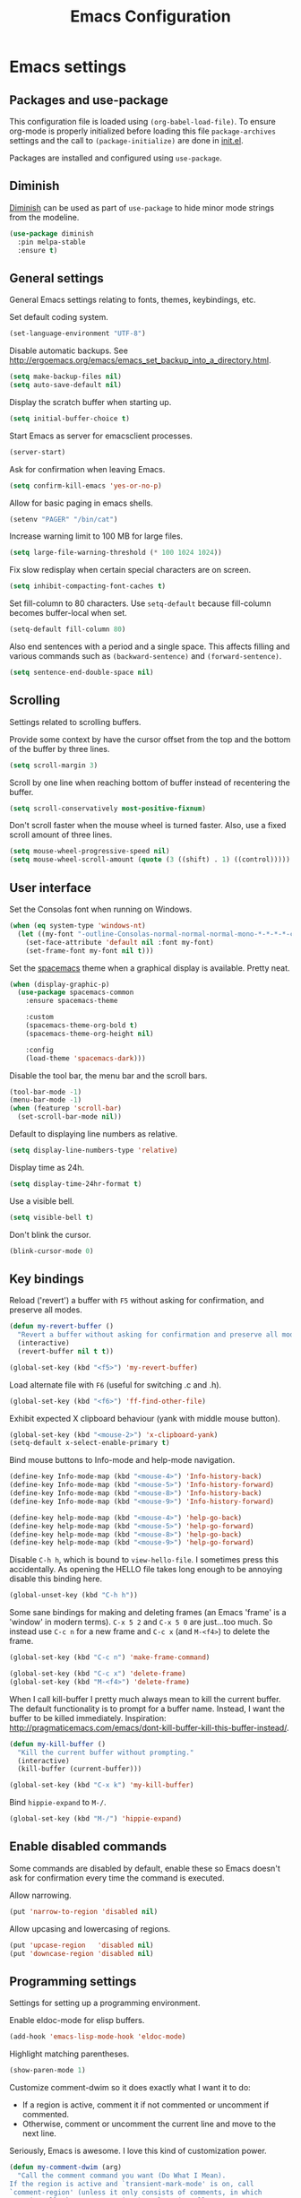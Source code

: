 #+TITLE: Emacs Configuration

* Emacs settings
** Packages and use-package
This configuration file is loaded using ~(org-babel-load-file)~. To ensure
org-mode is properly initialized before loading this file ~package-archives~
settings and the call to ~(package-initialize)~ are done in [[file:init.el][init.el]].

Packages are installed and configured using ~use-package~.

** Diminish
[[https://github.com/myrjola/diminish.el][Diminish]] can be used as part of =use-package= to hide minor mode strings from
the modeline.
#+BEGIN_SRC emacs-lisp
  (use-package diminish
    :pin melpa-stable
    :ensure t)
#+END_SRC

** General settings
General Emacs settings relating to fonts, themes, keybindings, etc.

Set default coding system.
#+BEGIN_SRC emacs-lisp
  (set-language-environment "UTF-8")
#+END_SRC

Disable automatic backups. See
http://ergoemacs.org/emacs/emacs_set_backup_into_a_directory.html.
#+BEGIN_SRC emacs-lisp
  (setq make-backup-files nil)
  (setq auto-save-default nil)
#+END_SRC

Display the scratch buffer when starting up.
#+BEGIN_SRC emacs-lisp
  (setq initial-buffer-choice t)
#+END_SRC

Start Emacs as server for emacsclient processes.
#+BEGIN_SRC emacs-lisp
  (server-start)
#+END_SRC

Ask for confirmation when leaving Emacs.
#+BEGIN_SRC emacs-lisp
  (setq confirm-kill-emacs 'yes-or-no-p)
#+END_SRC

Allow for basic paging in emacs shells.
#+BEGIN_SRC emacs-lisp
  (setenv "PAGER" "/bin/cat")
#+END_SRC

Increase warning limit to 100 MB for large files.
#+BEGIN_SRC emacs-lisp
  (setq large-file-warning-threshold (* 100 1024 1024))
#+END_SRC

Fix slow redisplay when certain special characters are on screen.
#+BEGIN_SRC emacs-lisp
  (setq inhibit-compacting-font-caches t)
#+END_SRC

Set fill-column to 80 characters. Use ~setq-default~ because fill-column becomes
buffer-local when set.
#+BEGIN_SRC emacs-lisp
  (setq-default fill-column 80)
#+END_SRC

Also end sentences with a period and a single space. This affects filling and
various commands such as ~(backward-sentence)~ and ~(forward-sentence)~.
#+BEGIN_SRC emacs-lisp
  (setq sentence-end-double-space nil)
#+END_SRC

** Scrolling
Settings related to scrolling buffers.

Provide some context by have the cursor offset from the top and the bottom of
the buffer by three lines.
#+BEGIN_SRC emacs-lisp
  (setq scroll-margin 3)
#+END_SRC

Scroll by one line when reaching bottom of buffer instead of recentering the
buffer.
#+BEGIN_SRC emacs-lisp
  (setq scroll-conservatively most-positive-fixnum)
#+END_SRC

Don't scroll faster when the mouse wheel is turned faster. Also, use a fixed
scroll amount of three lines.
#+BEGIN_SRC emacs-lisp
  (setq mouse-wheel-progressive-speed nil)
  (setq mouse-wheel-scroll-amount (quote (3 ((shift) . 1) ((control)))))
#+END_SRC

** User interface
Set the Consolas font when running on Windows.
#+BEGIN_SRC emacs-lisp
  (when (eq system-type 'windows-nt)
    (let ((my-font "-outline-Consolas-normal-normal-normal-mono-*-*-*-*-c-*-iso8859-1"))
      (set-face-attribute 'default nil :font my-font)
      (set-frame-font my-font nil t)))
#+END_SRC

Set the [[https://github.com/nashamri/spacemacs-theme][spacemacs]] theme when a graphical display is available. Pretty neat.
#+BEGIN_SRC emacs-lisp
  (when (display-graphic-p)
    (use-package spacemacs-common
      :ensure spacemacs-theme

      :custom
      (spacemacs-theme-org-bold t)
      (spacemacs-theme-org-height nil)

      :config
      (load-theme 'spacemacs-dark)))
#+END_SRC

Disable the tool bar, the menu bar and the scroll bars.
#+BEGIN_SRC emacs-lisp
  (tool-bar-mode -1)
  (menu-bar-mode -1)
  (when (featurep 'scroll-bar)
    (set-scroll-bar-mode nil))
#+END_SRC

Default to displaying line numbers as relative.
#+BEGIN_SRC emacs-lisp
  (setq display-line-numbers-type 'relative)
#+END_SRC

Display time as 24h.
#+BEGIN_SRC emacs-lisp
  (setq display-time-24hr-format t)
#+END_SRC

Use a visible bell.
#+BEGIN_SRC emacs-lisp
  (setq visible-bell t)
#+END_SRC

Don't blink the cursor.
#+BEGIN_SRC emacs-lisp
  (blink-cursor-mode 0)
#+END_SRC

** Key bindings
Reload ('revert') a buffer with =F5= without asking for confirmation, and
preserve all modes.
#+BEGIN_SRC emacs-lisp
  (defun my-revert-buffer ()
    "Revert a buffer without asking for confirmation and preserve all modes."
    (interactive)
    (revert-buffer nil t t))

  (global-set-key (kbd "<f5>") 'my-revert-buffer)
#+END_SRC

Load alternate file with =F6= (useful for switching .c and .h).
#+BEGIN_SRC emacs-lisp
  (global-set-key (kbd "<f6>") 'ff-find-other-file)
#+END_SRC

Exhibit expected X clipboard behaviour (yank with middle mouse button).
#+BEGIN_SRC emacs-lisp
  (global-set-key (kbd "<mouse-2>") 'x-clipboard-yank)
  (setq-default x-select-enable-primary t)
#+END_SRC

Bind mouse buttons to Info-mode and help-mode navigation.
#+BEGIN_SRC emacs-lisp
  (define-key Info-mode-map (kbd "<mouse-4>") 'Info-history-back)
  (define-key Info-mode-map (kbd "<mouse-5>") 'Info-history-forward)
  (define-key Info-mode-map (kbd "<mouse-8>") 'Info-history-back)
  (define-key Info-mode-map (kbd "<mouse-9>") 'Info-history-forward)

  (define-key help-mode-map (kbd "<mouse-4>") 'help-go-back)
  (define-key help-mode-map (kbd "<mouse-5>") 'help-go-forward)
  (define-key help-mode-map (kbd "<mouse-8>") 'help-go-back)
  (define-key help-mode-map (kbd "<mouse-9>") 'help-go-forward)
#+END_SRC

Disable =C-h h=, which is bound to ~view-hello-file~. I sometimes press this
accidentally. As opening the HELLO file takes long enough to be annoying disable
this binding here.
#+BEGIN_SRC emacs-lisp
  (global-unset-key (kbd "C-h h"))
#+END_SRC

Some sane bindings for making and deleting frames (an Emacs 'frame' is a
'window' in modern terms). =C-x 5 2= and =C-x 5 0= are just...too much. So
instead use =C-c n= for a new frame and =C-c x= (and =M-<f4>=) to delete the
frame.
#+BEGIN_SRC emacs-lisp
  (global-set-key (kbd "C-c n") 'make-frame-command)

  (global-set-key (kbd "C-c x") 'delete-frame)
  (global-set-key (kbd "M-<f4>") 'delete-frame)
#+END_SRC

When I call kill-buffer I pretty much always mean to kill the current
buffer. The default functionality is to prompt for a buffer name. Instead, I
want the buffer to be killed immediately. Inspiration:
http://pragmaticemacs.com/emacs/dont-kill-buffer-kill-this-buffer-instead/.
#+BEGIN_SRC emacs-lisp
  (defun my-kill-buffer ()
    "Kill the current buffer without prompting."
    (interactive)
    (kill-buffer (current-buffer)))

  (global-set-key (kbd "C-x k") 'my-kill-buffer)
#+END_SRC

Bind =hippie-expand= to =M-/=.
#+BEGIN_SRC emacs-lisp
  (global-set-key (kbd "M-/") 'hippie-expand)
#+END_SRC

** Enable disabled commands
Some commands are disabled by default, enable these so Emacs doesn't
ask for confirmation every time the command is executed.

Allow narrowing.
#+BEGIN_SRC emacs-lisp
  (put 'narrow-to-region 'disabled nil)
#+END_SRC

Allow upcasing and lowercasing of regions.
#+BEGIN_SRC emacs-lisp
  (put 'upcase-region   'disabled nil)
  (put 'downcase-region 'disabled nil)
#+END_SRC

** Programming settings
Settings for setting up a programming environment.

Enable eldoc-mode for elisp buffers.
#+BEGIN_SRC emacs-lisp
  (add-hook 'emacs-lisp-mode-hook 'eldoc-mode)
#+END_SRC

Highlight matching parentheses.
#+BEGIN_SRC emacs-lisp
  (show-paren-mode 1)
#+END_SRC

Customize comment-dwim so it does exactly what I want it to do:
- If a region is active, comment it if not commented or uncomment if commented.
- Otherwise, comment or uncomment the current line and move to the next line.
Seriously, Emacs is awesome. I love this kind of customization power.
#+BEGIN_SRC emacs-lisp
  (defun my-comment-dwim (arg)
    "Call the comment command you want (Do What I Mean).
  If the region is active and `transient-mark-mode' is on, call
  `comment-region' (unless it only consists of comments, in which
  case it calls `uncomment-region').  Else, it calls
  `comment-line'.  Custom implementation derived from
  `comment-dwim'. The difference is that the original function
  appends a comment to a line while this function comments the
  line itself."
    (interactive "*P")
    (comment-normalize-vars)
    (if (use-region-p)
        (comment-or-uncomment-region (region-beginning) (region-end) arg)
      (comment-line 1)))
#+END_SRC

Autoscroll compilation window and stop on first error.
#+BEGIN_SRC emacs-lisp
  (setq compilation-scroll-output 'first-error)
#+END_SRC

Set c and sh indentation to 2, and never indent with tabs.
#+BEGIN_SRC emacs-lisp
  (setq c-default-style "linux"
        c-basic-offset 2)

  (setq-default indent-tabs-mode nil)

  (setq sh-basic-offset 2)
#+END_SRC

Set some modes for specific file types.
- Set ~xml-mode~ when loading =cbproj= and =groupproj= files.
- Set ~c++-mode~ when loading =.rc= and =.rh= files.
- Set ~c++-mode~ when loading =.h= files. All I do is c++ all day.
- Set ~conf-mode~ when loading a Doxygen configuration file.
#+BEGIN_SRC emacs-lisp
  (add-to-list 'auto-mode-alist '("\\.cbproj\\'" . xml-mode))
  (add-to-list 'auto-mode-alist '("\\.groupproj\\'" . xml-mode))

  (add-to-list 'auto-mode-alist '("\\.rh\\'" . c++-mode))
  (add-to-list 'auto-mode-alist '("\\.rc\\'" . c++-mode))

  (add-to-list 'auto-mode-alist '("\\.h\\'" . c++-mode))

  (add-to-list 'auto-mode-alist '("Doxyfile" . conf-mode))
#+END_SRC

Highlight TODO keywords in all programming modes using the =org-todo=
face.
#+BEGIN_SRC emacs-lisp
  (defun my-prog-mode-todo-font-lock ()
    "Font lock for \"TODO\" strings in prog-mode major modes.
  Sets face to `org-todo'."
    (font-lock-add-keywords nil
                            '(("\\<\\(TODO\\).*:" 1 'org-todo prepend))))

  (add-hook 'prog-mode-hook 'my-prog-mode-todo-font-lock)
#+END_SRC

** Default search function
Just a wrapper around whatever search function strikes my fancy
today. This makes it easier to change functionality without the tedium
of having to rebind all keys.
#+BEGIN_SRC emacs-lisp
  (defun my-search ()
    (interactive)
    (swiper-helm (word-at-point)))
    ;; (swiper))
    ;; (helm-occur))
    ;; (helm-swoop))

  (global-set-key (kbd "C-s") 'my-search)
#+END_SRC

** Find configuration files
This configuration file is written in =org-mode=. The file is
tangled into an =.el= file using an ~(org-babel-load-file)~ call in
=init.el= when Emacs starts.

These functions enable quick access to the configuration file and the
Emacs init file.
#+BEGIN_SRC emacs-lisp
  (defun my-find-configuration-file ()
    "Opens the configuration file in a new buffer.
  Opens the configuration file that is loaded by
  `user-init-file'. Use `my-find-init-file' to open
  `user-init-file'."
    (interactive)
    (find-file (concat user-emacs-directory "configuration.org")))

  (defun my-find-init-file ()
    "Opens `user-init-file' in a new buffer."
    (interactive)
    (find-file user-init-file))
#+END_SRC

** Spell check
Use hunspell as spell checker if it is available. Neato. Also enable flyspell
for text mode.
#+BEGIN_SRC emacs-lisp
  (when (executable-find "hunspell")
    (setq ispell-program-name "hunspell")
    (setq ispell-really-hunspell t)
    (add-hook 'text-mode-hook 'flyspell-mode))
#+END_SRC

** IBuffer
Remap =C-x C-b= to ~ibuffer~ instead of the default.

Use a human-readable Size column for =ibuffer=. Taken from [[https://www.emacswiki.org/emacs/IbufferMode#toc12][Emacs Wiki]].
#+BEGIN_SRC emacs-lisp
  (use-package ibuffer
    :bind (("C-x C-b" . ibuffer))
    :config
    ;; Use human readable Size column instead of original one.
    (define-ibuffer-column size-h
      (:name "Size" :inline t)
      (cond
       ((> (buffer-size) 1000000) (format "%7.1fM" (/ (buffer-size) 1000000.0)))
       ((> (buffer-size) 100000) (format "%7.0fk" (/ (buffer-size) 1000.0)))
       ((> (buffer-size) 1000) (format "%7.1fk" (/ (buffer-size) 1000.0)))
       (t (format "%8d" (buffer-size)))))

    ;; Modify the default ibuffer-formats.
    (setq ibuffer-formats
          '((mark modified read-only " "
                  (name 18 18 :left :elide)
                  " "
                  (size-h 9 -1 :right)
                  " "
                  (mode 16 16 :left :elide)
                  " "
                  filename-and-process))))
#+END_SRC

** Ediff
Always split windows horizontally when running ediff. This is more comfortable
to me on modern screens.
#+BEGIN_SRC emacs-lisp
  (setq ediff-split-window-function 'split-window-horizontally)
  (setq ediff-merge-split-window-function 'split-window-horizontally)
#+END_SRC

** Eww
Set eww (shr) frame width.
#+BEGIN_SRC emacs-lisp
  (setq shr-width 80)
#+END_SRC

** Eshell
Initialize and set up eshell completion.
#+BEGIN_SRC emacs-lisp
  (add-hook 'eshell-mode-hook (lambda ()
                                (eshell-cmpl-initialize)
                                (setq eshell-cmpl-cycle-completions nil)))
#+END_SRC

** Dired
Use human-readable sizes in dired listings.
#+begin_src emacs-lisp
  (setq dired-listing-switches "-alh")
#+end_src

* Smart mode line
Use [[https://github.com/Malabarba/smart-mode-line][smart-mode-line]] as a mode-line. Nothing too fancy but offers more
than the default, such as abbreviating =.emacs.d= to =:ED:=.
#+BEGIN_SRC emacs-lisp
  (use-package smart-mode-line
    :ensure t
    :pin melpa-stable

    :config
    (setq sml/theme 'automatic)
    (sml/setup))
#+END_SRC

* Default text scale
By default, scaling in Emacs (using =text-scale-adjust=) only scales
the text in the buffer, but not in the modeline or the
mini-buffer. The package [[https://github.com/purcell/default-text-scale][default-text-scale]] enables Emacs-wide
scaling.
#+BEGIN_SRC emacs-lisp
  (use-package default-text-scale
    :ensure t
    :pin melpa-stable
    :bind (("C-M-="       . default-text-scale-increase)
           ("C-<mouse-4>" . default-text-scale-increase)
           ("C-M--"       . default-text-scale-decrease)
           ("C-<mouse-5>" . default-text-scale-decrease)))
#+END_SRC

* Evil
I used to be a Vim user. To be honest, I guess I still am. Else why
commit the sacrilege of using Vim bindings in Emacs? The modal editing
model of Vim works really well for me, and [[https://github.com/emacs-evil/evil][Evil]] is hands down the best
Vim emulator for Emacs. This gives me the best of both worlds: the
modal editing of Vim combined with the extensibility of Emacs.
#+BEGIN_SRC emacs-lisp
  (use-package evil
    :ensure t
    :pin melpa-stable
    :demand t
    :diminish undo-tree-mode
    :bind (:map evil-normal-state-map
                ("C-s"     . save-buffer)
                ("C-/"     . my-comment-dwim)
                ("C-f"     . my-search)

           :map evil-motion-state-map
                ("C-f" . my-search)

           :map evil-insert-state-map
                ("C-s" . save-buffer)
           )
    :init
    (setq evil-want-C-u-scroll t)
    (setq evil-symbol-word-search t)
    (setq evil-shift-width 2)

    :config
    ;; Ensure the yank register (on Windows, at least) is not overwritten when
    ;; performing a visual selection.
    ;; See https://emacs.stackexchange.com/questions/9344/pasting-in-evil-mode-when-theres-an-active-selection-copies-the-selection
    (fset 'evil-visual-update-x-selection 'ignore)

    (evil-define-key 'motion Man-mode-map (kbd "RET") 'man-follow)

    ;; Jump to tag and recenter.
    (advice-add 'evil-jump-to-tag     :after 'evil-scroll-line-to-center)
    (advice-add 'evil-jump-backward   :after 'evil-scroll-line-to-center)
    (advice-add 'evil-jump-forward    :after 'evil-scroll-line-to-center)
    (advice-add 'evil-search-next     :after 'evil-scroll-line-to-center)
    (advice-add 'evil-search-previous :after 'evil-scroll-line-to-center)

    ;; Ex commands.
    (evil-ex-define-cmd "A"  'ff-find-other-file)
    (evil-ex-define-cmd "ls" 'ibuffer)

    ;; Ensure Emacs bindings for RET and SPC are available in motion state.
    ;; https://www.emacswiki.org/emacs/Evil#toc12
    (defun my-move-key (keymap-from keymap-to key)
      "Moves key binding from one keymap to another, deleting from the old location. "
      (define-key keymap-to key (lookup-key keymap-from key))
      (define-key keymap-from key nil))
    (my-move-key evil-motion-state-map evil-normal-state-map (kbd "RET"))
    (my-move-key evil-motion-state-map evil-normal-state-map " ")

    (defun my-evil-c-end-of-statement ()
      "Go to the end of the innermost C statement.
  Calls `c-end-of-statement' after incrementing `point' by 1.
  Enables use of of this function while in evil normal state. See
  Info node `(evil)Modes and states'."
      (interactive)
      (evil-goto-char (+ 1 (point)))
      (c-end-of-statement))

    (evil-define-key 'normal c-mode-map (kbd "M-e") 'my-evil-c-end-of-statement)
    (evil-define-key 'normal c++-mode-map (kbd "M-e") 'my-evil-c-end-of-statement)

    ;; Set custom evil state when in these modes.
    (add-hook 'with-editor-mode-hook 'evil-normal-state)

    (evil-set-initial-state 'shell-mode            'emacs)
    (evil-set-initial-state 'eshell-mode           'emacs)
    (evil-set-initial-state 'image-mode            'emacs)
    (evil-set-initial-state 'dired-mode            'emacs)
    (evil-set-initial-state 'messages-buffer-mode  'motion)
    (evil-set-initial-state 'eww-mode              'motion)
    (evil-set-initial-state 'eww-buffers-mode      'motion)
    (evil-set-initial-state 'elisp-refs-mode       'motion))
#+END_SRC

* Evil-leader
Configure [[https://github.com/cofi/evil-leader][evil-leader]] for leader keys with Evil.
#+BEGIN_SRC emacs-lisp
  (use-package evil-leader
    :ensure t
    :pin melpa-stable
    :after evil

    :config
    (evil-leader/set-leader ",")
    (evil-leader/set-key "e"   'my-find-configuration-file
                         "i"   'my-find-init-file

                          "sh"  'eshell

                          "wc"  'evil-window-delete
                          "x0"  'delete-window

                          "ww"  'evil-window-next
                          "xo"  'other-window

                          "wo"  'delete-other-windows
                          "x1"  'delete-other-windows

                          "ws"  'evil-window-split
                          "x2"  'split-window-below

                          "wv"  'evil-window-vsplit
                          "x3"  'split-window-right

                          "wh"  'evil-window-left
                          "wj"  'evil-window-down
                          "wk"  'evil-window-up
                          "wl"  'evil-window-right

                          "xk"  'my-kill-buffer
                          "rb"  'revert-buffer
                          "x#"  'server-edit
                          "n"   'server-edit
                          "xc"  'save-buffers-kill-terminal

                          "l"   'whitespace-mode
                          "hl"  'hl-line-mode
                          "rl"  'display-line-numbers-mode

                          "m"   'compile
                          "c"   'compile)

    ;; Enable evil leader.
    (global-evil-leader-mode)

    ;; Start evil.
    (evil-mode))
#+END_SRC

* Dash
Ensure [[https://github.com/magnars/dash.el][dash]] ("A modern list library for Emacs") is installed. It is used by many
packages.
#+BEGIN_SRC emacs-lisp
  (use-package dash
    :ensure t
    :pin melpa-stable)
#+END_SRC

* Helm
Use [[https://emacs-helm.github.io/helm/][Helm]] for completion and narrowing.
#+BEGIN_SRC emacs-lisp
  (use-package helm
    :diminish helm-mode
    :ensure t
    :pin melpa-stable
    :bind (("M-x"     . helm-M-x)
           ("C-x b"   . helm-mini)
           ("C-x C-f" . helm-find-files)
           ("C-x C-h" . helm-resume-existing)
           ("C-x r l" . helm-bookmarks)

           :map helm-map ;; Use <C-tab> and <C-S-tab> to navigate helm buffers.
           ("<C-tab>"   . helm-next-line)
           ("<C-S-tab>" . helm-previous-line)

           :map evil-normal-state-map
           ("<SPC>" . helm-mini)

           :map evil-leader--default-map
           ("b"  . helm-mini)
           ("xf" . helm-find-files)
           ("hb" . helm-bookmarks)
           ("hs" . helm-semantic-or-imenu)
           ("xh" . helm-resume-existing))

    :config
    (defun helm-resume-existing ()
      "Resume previous helm session with prefix to choose among existing helm buffers."
      (interactive)
      (helm-resume t))

    (helm-mode 1)

    (setq helm-buffer-max-length nil)
    (setq helm-split-window-inside-p t)

    (add-hook 'eshell-mode-hook (lambda ()
                                  (define-key eshell-mode-map (kbd "M-p") 'helm-eshell-history)))

    (evil-leader/set-key-for-mode 'org-mode "hs" 'helm-org-in-buffer-headings)

    (advice-add 'helm-org-in-buffer-headings
                :after
                (lambda ()
                  "Move selected line to top when helm exits successfully."
                  (when (= helm-exit-status 0)
                    (recenter-top-bottom 0)))))
#+END_SRC

* Projectile
Use [[https://github.com/bbatsov/projectile][Projectile]] for project interaction. Works really well with
Git repositories for quick navigation.
#+BEGIN_SRC emacs-lisp
  (use-package projectile
    :ensure t
    :pin melpa-stable
    :bind-keymap ("C-c p" . projectile-command-map)
    :bind (:map projectile-mode-map
                ("<f9>" . projectile-run-project)
                ("C-<f9>" . projectile-compile-project)
                ("M-<f9>" . projectile-test-project))

    :init
    (add-hook 'c-mode-hook     'projectile-mode)
    (add-hook 'c++-mode-hook   'projectile-mode)
    (add-hook 'cmake-mode-hook 'projectile-mode)

    :config
    (projectile-mode 1)

    (setq projectile-indexing-method 'hybrid)
    (setq projectile-enable-caching t)
    (setq projectile-use-git-grep t))
#+END_SRC

* Helm-projectile
[[https://github.com/bbatsov/helm-projectile][Combine]] Helm and Projectile for awesome project navigation with awesome
completion.
#+BEGIN_SRC emacs-lisp
  (use-package helm-projectile
    :ensure t
    :pin melpa-stable
    :after dash helm projectile
    :bind 
    (:map projectile-command-map
          ("p" . helm-projectile-switch-project)
          :map evil-leader--default-map
          ("pf"  . helm-projectile-find-file)
          ("psg" . helm-projectile-grep)
          ("pa"  . helm-projectile-find-other-file))

    :init
    (setq helm-projectile-fuzzy-match nil)
    (setq projectile-switch-project-action 'helm-projectile)

    :config
    (helm-projectile-on))
#+END_SRC

* Outline-magic
The package [[https://github.com/tj64/outline-magic][outline-magic]] provides ~(outline-cycle)~, which functions similar to
~(org-cycle)~. This is useful for the odd occasion when I run into an
outline-mode buffer.
#+begin_src emacs-lisp
  (use-package outline-magic
    :bind (:map outline-mode-map
                ([tab] . outline-cycle)))
#+end_src

* Org mode
[[https://orgmode.org/][Org-mode]] is, for me, a compelling reason to use Emacs. At the very
least, it is useful for note taking and managing work using TODO
lists. More recently, I have also started using org-mode to keep track
of time spent on individual tasks, in addition to simply keeping track
of the total amount of time spent at work during a day, which I have
been doing for some years now.

The ~(my-clock-in)~ and ~(my-clock-in-monday)~ functions are used for
keeping track of time spent at work.
#+BEGIN_SRC emacs-lisp
  ;; Org html export requires htmlize.
  (use-package htmlize
    :ensure t
    :pin melpa-stable
    :defer t)

  (use-package org
    :ensure t
    :pin gnu
    ;; Global key bindings.
    :bind (("\C-cl" . org-store-link)
           ("\C-ca" . org-agenda)
           ("\C-cc" . org-capture)
           ("\C-cb" . org-switchb)
           ("\C-ci" . my-clock-in)
           ("\C-cj" . org-clock-goto)
           ("\C-co" . org-clock-out))
    :init
    (setq org-todo-keywords
          '((sequence "TODO" "IN PROGRESS" "REVIEW" "DONE" )))

    ;; Set org-agenda-files to file with list containing all agenda files.
    (setq org-agenda-files (concat org-directory "/org-agenda-files.org"))

    :config
    (defun my-clock-in-monday ()
      "Create a heading \"Week <WEEK-NUMBER>\" above the current heading,
  then calls `my-clock-in' with argument MONDAY set to t. The week
  number is the ISO week number."
      (interactive)
      (if (not (org-at-heading-p))
          (user-error "Not at a heading"))
      (beginning-of-line)
      (org-insert-heading)
      (insert (format "Week %s" (org-days-to-iso-week (org-today))))
      (my-clock-in t))

    (defun my-clock-in (&optional monday)
      "Create a heading after the current heading and clock in using
  `org-clock-in'. The heading has the format \"[timestamp]\", where timestamp is
  an inactive org timestamp.

  If the optional argument MONDAY is t the heading is also
  demoted by one level."
      (interactive)
      (if (not (org-at-heading-p))
          (user-error "Not at a heading"))
      (org-insert-heading-after-current)
      (org-insert-time-stamp (current-time) nil t)
      (if monday
          (org-demote))
      (org-clock-in))

    (org-clock-persistence-insinuate)

    (setq org-clock-clocktable-default-properties
          '(:maxlevel 3 :scope agenda :block yesterday :narrow 120!))

    ;; Show total amount of hours and minutes, instead of formatting as "d hh:mm".
    (setq org-duration-format '((special . h:mm)))

    ;; Set all agenda files as refile targets.
    (setq org-refile-targets '((org-agenda-files :maxlevel . 3)))

    ;; Enable refiling to the top level of an org file.
    (setq org-refile-use-outline-path 'file)

    ;; Org mode babel language support.
    (org-babel-do-load-languages
     'org-babel-load-languages
     '((emacs-lisp . t)
       (shell . t)
       (C . t)))

    ;; Do not interpret "_" and "^" for sub and superscript when
    ;; exporting.
    (setq org-export-with-sub-superscripts nil)

    ;; When in org-mode, use expected org-mode tab behaviour when in
    ;; Normal and Insert state. Set jump keys to navigate org links and
    ;; the mark ring.
    (evil-define-key 'normal org-mode-map
      [tab] 'org-cycle
      (kbd "C-]") 'org-open-at-point
      (kbd "C-o") 'org-mark-ring-goto)

    (evil-define-key 'insert org-mode-map [tab] 'org-cycle)

    ;; Don't complete in steps, works well with narrowing frameworks such as Helm.
    (setq org-outline-path-complete-in-steps nil)

    ;; Save the running clock when Emacs exits.
    (setq org-clock-persist 'clock)

    ;; Flushright tags to column 100.
    (setq org-tags-column -100))
#+END_SRC

* Magit
[[https://magit.vc/][Magit]] is another (alongside org-mode) compelling reason to use Emacs. Seriously,
it is the best keyboard driven Git interface I know of. It also integrates very
nicely into Emacs. Interactive rebasing, cherry-picking or running git blame on
a single file are a breeze with Magit.
#+BEGIN_SRC emacs-lisp
  (use-package magit
    :ensure t
    :pin melpa-stable
    :defer t
    :bind (:map evil-leader--default-map
                ("st" . magit-staging)
                ("f"  . magit-file-popup))

    :init
    (evil-set-initial-state 'magit-staging-mode 'emacs)

    :config
    ;; Don't show tags when displaying refs.
    (remove-hook 'magit-refs-sections-hook 'magit-insert-tags)

    ;; Don't show diff when committing (use C-c C-d to show diff anyway).
    (remove-hook 'server-switch-hook 'magit-commit-diff)

    ;; Improve staging performance on Windows.
    ;; See https://github.com/magit/magit/issues/2395
    (define-derived-mode magit-staging-mode magit-status-mode "Magit staging"
      "Mode for showing staged and unstaged changes."
      :group 'magit-status)

    (defun magit-staging-refresh-buffer ()
      (magit-insert-section (status)
                            (magit-insert-untracked-files)
                            (magit-insert-unstaged-changes)
                            (magit-insert-staged-changes)))

    (defun magit-staging ()
      (interactive)
      (magit-mode-setup #'magit-staging-mode))

    (magit-define-popup-switch 'magit-log-popup ?f "first parent" "--first-parent")

    (evil-define-key 'normal magit-blame-mode-map (kbd "q") 'magit-blame-quit)

    (setq magit-refresh-verbose t))
#+END_SRC

Also install major modes for editing various git configuration files. See
[[https://github.com/magit/git-modes]].
#+BEGIN_SRC emacs-lisp
  (use-package gitattributes-mode)
  (use-package gitconfig-mode)
  (use-package gitignore-mode)
#+END_SRC

* CMake mode
Make sure [[https://gitlab.kitware.com/cmake/cmake/blob/master/Auxiliary/cmake-mode.el][cmake-mode]] is installed. Useful for syntax highlighting of cmake files
and for the integrated help.
#+BEGIN_SRC emacs-lisp
  (use-package cmake-mode
    :ensure t
    :defer t)
#+END_SRC

* Ninja mode
Syntax highlighting for ninja build files.
#+BEGIN_SRC emacs-lisp
  (use-package ninja-mode
    :ensure t
    :pin melpa-stable
    :defer t)
#+END_SRC

* GTAGS / GNU Global
Set [[https://www.gnu.org/software/global/][GNU Global]] environment variables and ensure conf-mode is used for .globalrc
files.
#+BEGIN_SRC emacs-lisp
  ;; Force treating of .h files as C++ source.
  (setenv "GTAGSFORCECPP" "true")

  (add-to-list 'auto-mode-alist '("\\.globalrc" . conf-mode))
#+END_SRC

* Helm gtags
Set up [[https://github.com/syohex/emacs-helm-gtags][helm-gtags]], a Helm interface to GNU Global.
#+BEGIN_SRC emacs-lisp
  (use-package helm-gtags
    :ensure t
    :pin melpa-stable
    :defer t
    :diminish helm-gtags-mode

    :init
    (add-hook 'c-mode-hook   'helm-gtags-mode)
    (add-hook 'c++-mode-hook 'helm-gtags-mode)

    :config
    (setq helm-gtags-path-style 'absolute)
    (setq helm-gtags-use-input-at-cursor t)
    (setq helm-gtags-auto-update t)
    (setq helm-gtags-pulse-at-cursor t)

    (evil-define-key 'normal c-mode-map   (kbd "C-]") 'helm-gtags-dwim)
    (evil-define-key 'normal c++-mode-map (kbd "C-]") 'helm-gtags-dwim)

    (advice-add 'helm-gtags-dwim :before 'evil--jumps-push))
#+END_SRC

* Company
Set up and use [[http://company-mode.github.io/][Company]] as the text completion framework.
#+BEGIN_SRC emacs-lisp
  (use-package company
    :ensure t
    :pin melpa-stable
    :defer t

    :init
    (add-hook 'c-mode-hook          'company-mode)
    (add-hook 'c++-mode-hook        'company-mode)
    (add-hook 'emacs-lisp-mode-hook 'company-mode)
    (add-hook 'cmake-mode-hook      'company-mode)
    :config
    (setq company-backends (delete 'company-semantic company-backends)) ;; Ensure semantic is not used by company.
    (setq company-dabbrev-downcase nil) ;; Do not downcase returned candidates.
    (setq company-dabbrev-ignore-case t) ;; Ignore case for completion.
    (setq company-dabbrev-code-ignore-case t) ;; Ignore case for completion.
    (setq company-async-timeout 10)
    (setq company-idle-delay nil))
#+END_SRC

* Helm company
Set up [[https://github.com/Sodel-the-Vociferous/helm-company][helm-company]], a Helm interface to Company.
#+BEGIN_SRC emacs-lisp
  (use-package helm-company
   :ensure t
   :after company

   :config
   (evil-define-key 'insert c-mode-map                (kbd "TAB") 'helm-company)
   (evil-define-key 'insert c++-mode-map              (kbd "TAB") 'helm-company)
   (evil-define-key 'insert emacs-lisp-mode-map       (kbd "TAB") 'helm-company)
   (evil-define-key 'insert lisp-interaction-mode-map (kbd "TAB") 'helm-company)
   (setq helm-company-fuzzy-match nil))
#+END_SRC

* Semantic

#+BEGIN_SRC emacs-lisp
  (use-package semantic
    :ensure t
    :defer t

    :init
    (add-hook 'c-mode-hook          'semantic-mode)
    (add-hook 'c++-mode-hook        'semantic-mode)
    (add-hook 'emacs-lisp-mode-hook 'semantic-mode)

    :config
    (global-semantic-stickyfunc-mode)

    (defun my-semantic-ia-fast-jump ()
      "Saves current position in evil jump list, then calls `semantic-ia-fast-jump'."
      (interactive)
      (evil--jumps-push)
      (semantic-ia-fast-jump (point)))

    (evil-define-key 'normal c++-mode-map (kbd "C-}") 'my-semantic-ia-fast-jump))
#+END_SRC

* Git for Windows path
Try and determine if Git is available. If it is, and we are on a Windows system,
also add =git-path/../usr/bin= to =exec-path=, to enable use of =diff=, =gpg=
and other tools. This way adding =git-path/../usr/bin= to the system PATH
environment variable can be avoided, which is probably not what you want on a
Windows system. If a Git executable cannot be found a message is displayed.

Also ensure ~conf-unix-mode~ is used for various git configuration files.
#+BEGIN_SRC emacs-lisp
  (when (eq system-type 'windows-nt)
    (let* ((git-exe (executable-find "git"))
           (git-path (concat (file-name-directory git-exe) "../usr/bin")))
      (if git-exe
          (progn
            ;; On Windows installations the git binaries reside in either bin or
            ;; cmd, so add usr/bin relative to the git executable path.
            (add-to-list 'exec-path git-path)
            (setenv "PATH" (concat (getenv "PATH") ";" git-path ";")))
        (message "Git not found, please update your PATH environment \
  variable to point to your Git installation."))))
#+END_SRC

* Ivy / Counsel / Swiper
I like helm, I like swiper. Combining the two makes me happy.
#+BEGIN_SRC emacs-lisp
  (use-package swiper
    :defer t
    :ensure t
    :pin melpa-stable)

  (use-package swiper-helm
    :defer t
    :ensure t
    :pin melpa-stable)
#+END_SRC

* Dired-narrow
Dired-narrow is a nice package to do quick filtering in dired buffers.
#+BEGIN_SRC emacs-lisp
  (use-package dired-narrow
    :ensure t
    :bind (:map dired-mode-map
                ("/" . dired-narrow)))
#+END_SRC

* Hackernews
Emacs can do everything, so why not [[https://github.com/clarete/hackernews.el][browse]] [[https://news.ycombinator.com/news][hackernews]] with it?
#+BEGIN_SRC emacs-lisp
  (use-package hackernews
    :pin melpa-stable
    :defer t
    :init
    (evil-set-initial-state 'hackernews-mode 'emacs))
#+END_SRC

* Rainbow-delimiters
Set up [[https://github.com/Fanael/rainbow-delimiters][rainbow-delimiters-mode]] for prog-modes.
#+BEGIN_SRC emacs-lisp
  (use-package rainbow-delimiters
    :ensure t
    :pin melpa-stable
    :config
    (add-hook 'prog-mode-hook 'rainbow-delimiters-mode))
#+END_SRC
